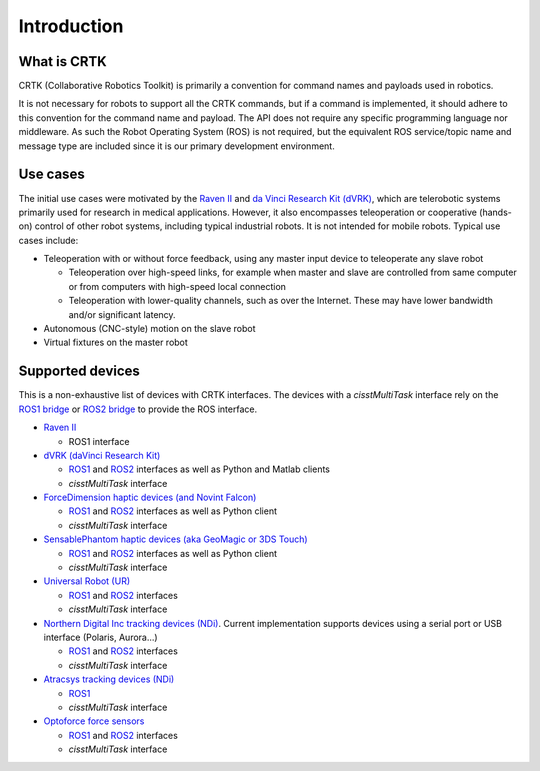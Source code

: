 .. _Introduction:

############
Introduction
############

************
What is CRTK
************

CRTK (Collaborative Robotics Toolkit) is primarily a convention for
command names and payloads used in robotics.

It is not necessary for robots to support all the CRTK commands, but
if a command is implemented, it should adhere to this convention for
the command name and payload. The API does not require any specific
programming language nor middleware.  As such the Robot Operating
System (ROS) is not required, but the equivalent ROS service/topic
name and message type are included since it is our primary development
environment.

*********
Use cases
*********

The initial use cases were motivated by the `Raven II
<https://applieddexterity.com/>`_ and `da Vinci Research Kit (dVRK)
<https://github.com/jhu-dvrk/sawIntuitiveResearchKit>`_, which are
telerobotic systems primarily used for research in medical
applications. However, it also encompasses teleoperation or
cooperative (hands-on) control of other robot systems, including
typical industrial robots. It is not intended for mobile
robots. Typical use cases include:

* Teleoperation with or without force feedback, using any master input
  device to teleoperate any slave robot

  * Teleoperation over high-speed links, for example when master and
    slave are controlled from same computer or from computers with
    high-speed local connection

  * Teleoperation with lower-quality channels, such as over the
    Internet. These may have lower bandwidth and/or significant
    latency.

* Autonomous (CNC-style) motion on the slave robot

* Virtual fixtures on the master robot


*****************
Supported devices
*****************

This is a non-exhaustive list of devices with CRTK interfaces.  The devices with a *cisstMultiTask* interface rely on the `ROS1 bridge <https://github.com/jhu-cisst/cisst-ros>`_ or `ROS2 bridge <https://github.com/jhu-cisst/cisst_ros2_crtk>`_ to provide the ROS interface.

* `Raven II <https://applieddexterity.com/>`_

  * ROS1 interface

* `dVRK (daVinci Research Kit) <https://github.com/jhu-dvrk/sawIntuitiveResearchKit>`_

  * `ROS1 <https://github.com/jhu-dvrk/dvrk-ros>`_ and `ROS2 <https://github.com/jhu-dvrk/ros2_dvrk_robot>`_ interfaces as well as Python and Matlab clients

  * *cisstMultiTask* interface

* `ForceDimension haptic devices (and Novint Falcon) <https://github.com/jhu-saw/sawForceDimensionSDK>`_

  * `ROS1 <https://github.com/jhu-saw/sawForceDimensionSDK>`_ and `ROS2 <https://github.com/jhu-saw/sawForceDimensionSDKROS2>`_ interfaces as well as Python client

  * *cisstMultiTask* interface

* `SensablePhantom haptic devices (aka GeoMagic or 3DS Touch) <https://github.com/jhu-saw/sawSensablePhantom>`_

  * `ROS1 <https://github.com/jhu-saw/sawSensablePhantom>`_ and `ROS2 <https://github.com/jhu-saw/sawSensablePhantomROS2>`_ interfaces as well as Python client

  * *cisstMultiTask* interface

* `Universal Robot (UR) <https://github.com/jhu-saw/sawUniversalRobot>`_

  * `ROS1 <https://github.com/jhu-saw/sawUniversalRobot>`_ and `ROS2 <https://github.com/jhu-saw/sawUniversalRobotROS2>`_ interfaces

  * *cisstMultiTask* interface

* `Northern Digital Inc tracking devices (NDi) <https://github.com/jhu-saw/sawNDITracker>`_.  Current implementation supports devices using a serial port or USB interface (Polaris, Aurora...)

  * `ROS1 <https://github.com/jhu-saw/sawNDITracker>`_ and `ROS2 <https://github.com/jhu-saw/sawNDITrackerROS2>`_ interfaces

  * *cisstMultiTask* interface

* `Atracsys tracking devices (NDi) <https://github.com/jhu-saw/sawAtracsysFusionTrack>`_

  * `ROS1 <https://github.com/jhu-saw/sawAtracsysFusionTrack>`_ 

  * *cisstMultiTask* interface

* `Optoforce force sensors <https://github.com/jhu-saw/sawOptoforceSensor>`_

  * `ROS1 <https://github.com/jhu-saw/sawOptoforceSensor>`_ and `ROS2 <https://github.com/jhu-saw/sawOptoforceSensorROS2>`_ interfaces

  * *cisstMultiTask* interface

